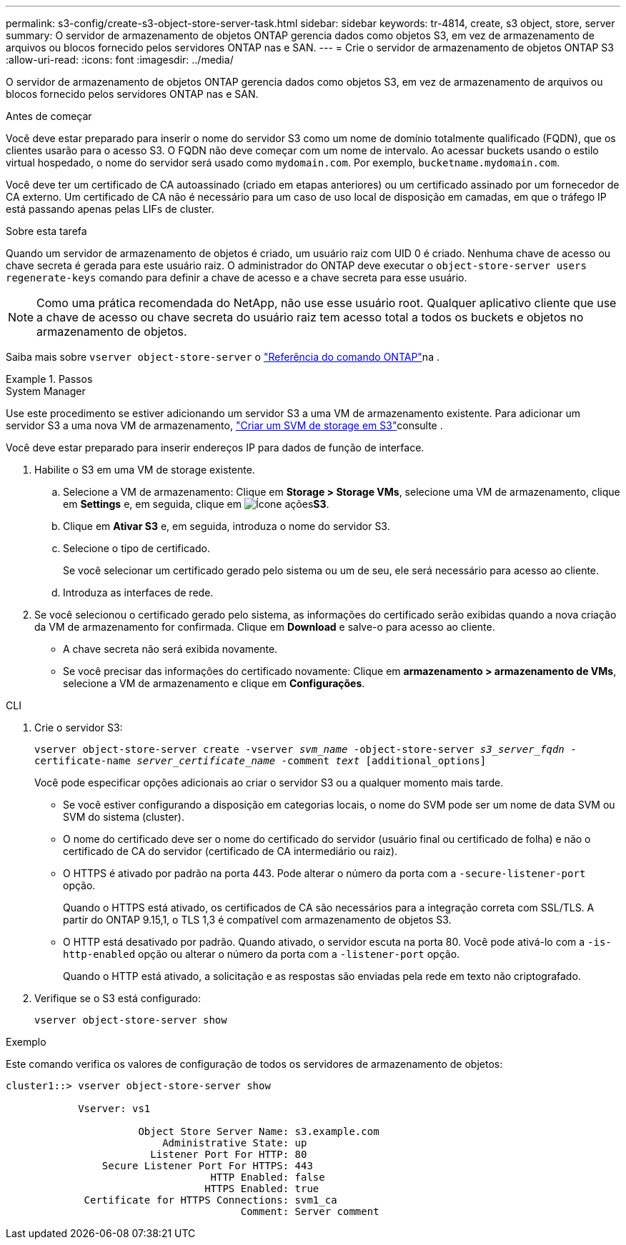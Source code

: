 ---
permalink: s3-config/create-s3-object-store-server-task.html 
sidebar: sidebar 
keywords: tr-4814, create, s3 object, store, server 
summary: O servidor de armazenamento de objetos ONTAP gerencia dados como objetos S3, em vez de armazenamento de arquivos ou blocos fornecido pelos servidores ONTAP nas e SAN. 
---
= Crie o servidor de armazenamento de objetos ONTAP S3
:allow-uri-read: 
:icons: font
:imagesdir: ../media/


[role="lead"]
O servidor de armazenamento de objetos ONTAP gerencia dados como objetos S3, em vez de armazenamento de arquivos ou blocos fornecido pelos servidores ONTAP nas e SAN.

.Antes de começar
Você deve estar preparado para inserir o nome do servidor S3 como um nome de domínio totalmente qualificado (FQDN), que os clientes usarão para o acesso S3. O FQDN não deve começar com um nome de intervalo. Ao acessar buckets usando o estilo virtual hospedado, o nome do servidor será usado como `mydomain.com`. Por exemplo, `bucketname.mydomain.com`.

Você deve ter um certificado de CA autoassinado (criado em etapas anteriores) ou um certificado assinado por um fornecedor de CA externo. Um certificado de CA não é necessário para um caso de uso local de disposição em camadas, em que o tráfego IP está passando apenas pelas LIFs de cluster.

.Sobre esta tarefa
Quando um servidor de armazenamento de objetos é criado, um usuário raiz com UID 0 é criado. Nenhuma chave de acesso ou chave secreta é gerada para este usuário raiz. O administrador do ONTAP deve executar o `object-store-server users regenerate-keys` comando para definir a chave de acesso e a chave secreta para esse usuário.

[NOTE]
====
Como uma prática recomendada do NetApp, não use esse usuário root. Qualquer aplicativo cliente que use a chave de acesso ou chave secreta do usuário raiz tem acesso total a todos os buckets e objetos no armazenamento de objetos.

====
Saiba mais sobre `vserver object-store-server` o link:https://docs.netapp.com/us-en/ontap-cli/search.html?q=vserver+object-store-server["Referência do comando ONTAP"^]na .

.Passos
[role="tabbed-block"]
====
.System Manager
--
Use este procedimento se estiver adicionando um servidor S3 a uma VM de armazenamento existente. Para adicionar um servidor S3 a uma nova VM de armazenamento, link:create-svm-s3-task.html["Criar um SVM de storage em S3"]consulte .

Você deve estar preparado para inserir endereços IP para dados de função de interface.

. Habilite o S3 em uma VM de storage existente.
+
.. Selecione a VM de armazenamento: Clique em *Storage > Storage VMs*, selecione uma VM de armazenamento, clique em *Settings* e, em seguida, clique em image:icon_gear.gif["Ícone ações"]*S3*.
.. Clique em *Ativar S3* e, em seguida, introduza o nome do servidor S3.
.. Selecione o tipo de certificado.
+
Se você selecionar um certificado gerado pelo sistema ou um de seu, ele será necessário para acesso ao cliente.

.. Introduza as interfaces de rede.


. Se você selecionou o certificado gerado pelo sistema, as informações do certificado serão exibidas quando a nova criação da VM de armazenamento for confirmada. Clique em *Download* e salve-o para acesso ao cliente.
+
** A chave secreta não será exibida novamente.
** Se você precisar das informações do certificado novamente: Clique em *armazenamento > armazenamento de VMs*, selecione a VM de armazenamento e clique em *Configurações*.




--
.CLI
--
. Crie o servidor S3:
+
`vserver object-store-server create -vserver _svm_name_ -object-store-server _s3_server_fqdn_ -certificate-name _server_certificate_name_ -comment _text_ [additional_options]`

+
Você pode especificar opções adicionais ao criar o servidor S3 ou a qualquer momento mais tarde.

+
** Se você estiver configurando a disposição em categorias locais, o nome do SVM pode ser um nome de data SVM ou SVM do sistema (cluster).
** O nome do certificado deve ser o nome do certificado do servidor (usuário final ou certificado de folha) e não o certificado de CA do servidor (certificado de CA intermediário ou raiz).
** O HTTPS é ativado por padrão na porta 443. Pode alterar o número da porta com a `-secure-listener-port` opção.
+
Quando o HTTPS está ativado, os certificados de CA são necessários para a integração correta com SSL/TLS. A partir do ONTAP 9.15,1, o TLS 1,3 é compatível com armazenamento de objetos S3.

** O HTTP está desativado por padrão. Quando ativado, o servidor escuta na porta 80. Você pode ativá-lo com a `-is-http-enabled` opção ou alterar o número da porta com a `-listener-port` opção.
+
Quando o HTTP está ativado, a solicitação e as respostas são enviadas pela rede em texto não criptografado.



. Verifique se o S3 está configurado:
+
`vserver object-store-server show`



.Exemplo
Este comando verifica os valores de configuração de todos os servidores de armazenamento de objetos:

[listing]
----
cluster1::> vserver object-store-server show

            Vserver: vs1

                      Object Store Server Name: s3.example.com
                          Administrative State: up
                        Listener Port For HTTP: 80
                Secure Listener Port For HTTPS: 443
                                  HTTP Enabled: false
                                 HTTPS Enabled: true
             Certificate for HTTPS Connections: svm1_ca
                                       Comment: Server comment
----
--
====